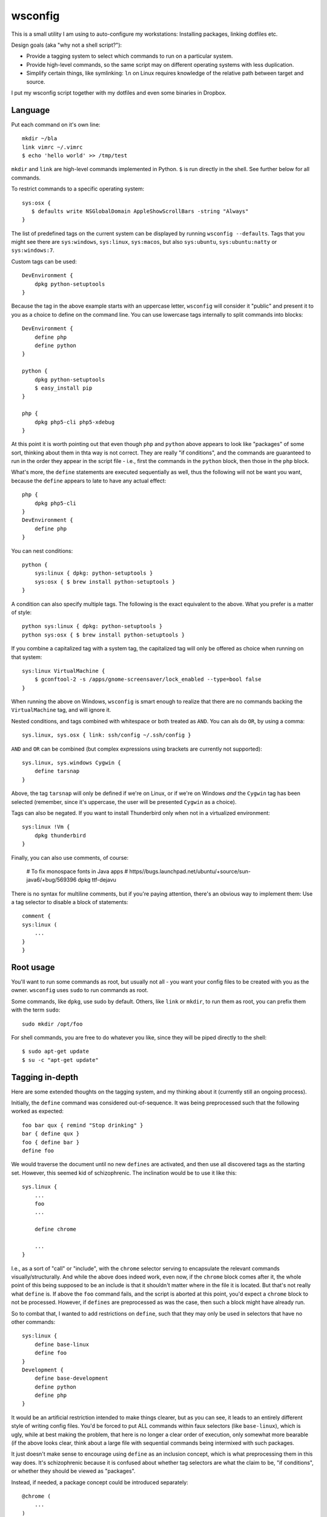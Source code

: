 wsconfig
========

This is a small utility I am using to auto-configure my workstations:
Installing packages, linking dotfiles etc.

Design goals (aka "why not a shell script?"):

- Provide a tagging system to select which commands to run on a particular
  system.

- Provide high-level commands, so the same script may on different operating
  systems with less duplication.

- Simplify certain things, like symlinking: ``ln`` on Linux requires knowledge
  of the relative path between target and source.

I put my wsconfig script together with my dotfiles and even some binaries
in Dropbox.


Language
--------

Put each command on it's own line::

    mkdir ~/bla
    link vimrc ~/.vimrc
    $ echo 'hello world' >> /tmp/test

``mkdir`` and ``link`` are high-level commands implemented in Python. ``$`` is
run directly in the shell. See further below for all commands.

To restrict commands to a specific operating system::

    sys:osx {
       $ defaults write NSGlobalDomain AppleShowScrollBars -string "Always"
    }


The list of predefined tags on the current system can be displayed by running
``wsconfig --defaults``. Tags that you might see there are ``sys:windows``,
``sys:linux``, ``sys:macos``, but also ``sys:ubuntu``, ``sys:ubuntu:natty``
or ``sys:windows:7``.

Custom tags can be used::

    DevEnvironment {
        dpkg python-setuptools
    }


Because the tag in the above example starts with an uppercase letter,
``wsconfig`` will consider it "public" and present it to you as a choice to
define on the command line. You can use lowercase tags internally to split
commands into blocks::

    DevEnvironment {
        define php
        define python
    }

    python {
        dpkg python-setuptools
        $ easy_install pip
    }

    php {
        dpkg php5-cli php5-xdebug
    }

At this point it is worth pointing out that even though ``php`` and ``python``
above appears to  look like "packages" of some sort, thinking about them in
thta way is not correct. They are really "if conditions", and the commands are
guaranteed to run in the order they appear in the script file - i.e., first
the commands in the ``python`` block, then those in the ``php`` block.

What's more, the ``define`` statements are executed sequentially as well, thus
the following will not be want you want, because the ``define`` appears to late
to have any actual effect::

    php {
        dpkg php5-cli
    }
    DevEnvironment {
        define php
    }


You can nest conditions::

    python {
        sys:linux { dpkg: python-setuptools }
        sys:osx { $ brew install python-setuptools }
    }


A condition can also specify multiple tags. The following is the exact
equivalent to the above. What you prefer is a matter of style::

    python sys:linux { dpkg: python-setuptools }
    python sys:osx { $ brew install python-setuptools }


If you combine a capitalized tag with a system tag, the capitalized tag will
only be offered as choice when running on that system::

    sys:linux VirtualMachine {
        $ gconftool-2 -s /apps/gnome-screensaver/lock_enabled --type=bool false
    }

When running the above on Windows, ``wsconfig`` is smart enough to realize
that there are no commands backing the ``VirtualMachine`` tag, and will
ignore it.

Nested conditions, and tags combined with whitespace or both treated as ``AND``.
You can als do ``OR``, by using a comma::

    sys.linux, sys.osx { link: ssh/config ~/.ssh/config }


``AND`` and ``OR`` can be combined (but complex expressions using brackets
are currently not supported)::

    sys.linux, sys.windows Cygwin {
        define tarsnap
    }

Above, the tag ``tarsnap`` will only be defined if we're on Linux, or if we're
on Windows *and* the ``Cygwin`` tag has been selected (remember, since it's
uppercase, the user will be presented ``Cygwin`` as a choice).

Tags can also be negated. If you want to install Thunderbird only when not in
a virtualized environment::

    sys:linux !Vm {
        dpkg thunderbird
    }

Finally, you can also use comments, of course:

    # To fix monospace fonts in Java apps
    # https//bugs.launchpad.net/ubuntu/+source/sun-java6/+bug/569396
    dpkg ttf-dejavu

There is no syntax for multiline comments, but if you're paying attention,
there's an obvious way to implement them: Use a tag selector to disable a
block of statements::

    comment {
    sys:linux (
        ...
    }
    }



Root usage
----------

You'll want to run some commands as root, but usually not all - you want your
config files to be created with you as the owner. ``wsconfig`` uses ``sudo``
to run commands as root.

Some commands, like ``dpkg``, use sudo by default. Others, like ``link`` or
``mkdir``, to run them as root, you can prefix them with the term ``sudo``::

    sudo mkdir /opt/foo

For shell commands, you are free to do whatever you like, since they will be
piped directly to the shell::

    $ sudo apt-get update
    $ su -c "apt-get update"


Tagging in-depth
----------------

Here are some extended thoughts on the tagging system, and my thinking about
it (currently still an ongoing process).

Initially, the ``define`` command was considered out-of-sequence. It was being
preprocessed such that the following worked as expected::

    foo bar qux { remind "Stop drinking" }
    bar { define qux }
    foo { define bar }
    define foo

We would traverse the document until no new ``defines`` are activated, and then
use all discovered tags as the starting set. However, this seemed kid of
schizophrenic. The inclination would be to use it like this::

    sys.linux {
        ...
        foo
        ...

        define chrome

        ...
    }

I.e., as a sort of "call" or "include", with the ``chrome`` selector serving
to encapsulate the relevant commands visually/structurally. And while the above
does indeed work, even now, if the ``chrome`` block comes after it, the whole
point of this being supposed to be an include is that it shouldn't matter where
in the file it is located.
But that's not really what ``define`` is. If above the ``foo`` command fails,
and the script is aborted at this point, you'd expect a ``chrome`` block to not
be processed. However, if ``defines`` are preprocessed as was the case, then
such a block might have already run.

So to combat that, I wanted to add restrictions on ``define``, such that they
may only be used in selectors that have no other commands::

    sys:linux {
        define base-linux
        define foo
    }
    Development {
        define base-development
        define python
        define php
    }


It would be an artificial restriction intended to make things clearer, but as
you can see, it leads to an entirely different style of writing config files.
You'd be forced to put ALL commands within faux selectors (like ``base-linux``),
which is ugly, while at best making the problem, that here is no longer a
clear order of execution, only somewhat more bearable (if the above looks clear,
think about a large file with sequential commands being intermixed with such
packages.

It just doesn't make sense to encourage using ``define`` as an inclusion
concept, which is what preprocessing them in this way does. It's schizophrenic
because it is confused about whether tag selectors are what the claim to be,
"if conditions", or whether they should be viewed as "packages".

Instead, if needed, a package concept could be introduced separately::

    @chrome (
        ...
    )

    sys:linux {
        ....
        @chrome  # Include the chrome package.
    }

The @()-syntax could indicate a package, NOT a selector, and they would only
ever run when included (but only once). These could also have other uses, like
indicating a "unit of execution", where errors would be caught, such that an
error in the package causes subsequent statements in the package to be skipped,
but further statements outside to be run.

On the other hand, introducing a different type of syntax might already be too
much. This is supposed to be simple after all. There is another potential
solution: A multi-pass apply process. So if we take the example from before::

    sys.linux {
        ...
        foo
        ...

        define chrome
        ...
    }

Then ``chrome`` would not be preprocessed. If the script ends with ``foo``,
then no ``chrome`` block will have run. Instead, code processing the document
comes across the ``define`` only when ``foo`` has already run, and when it
does, it schedules another document traverse. The second time, commands that
have already run skipped, but commands newly unlocked by the tag are run now.

This might be the perfect solution because:
    - No extra syntax.
    - The order in which commands run is not any more confusing then with @(),
      and it could be used equally as effectively to structure code.
    - It avoids the main conceptional issue with the original ``define`` -
      that it was processed out-of-order.
    - The @() syntax would need to implement code to avoid running multiple
      times as well.
    - It fixes the problem that defines have now, that they have no effect
      if in the wrong order.

----


There's a further aspect that I'm currently not happy with. Take the following
pieces of code::

    DevEnviron {
        Python {}
        Php {}
    }

::

    DevEnviron {
        define python
    }
    python {
        Python3 {}
    }

In both cases, only the ``DevEnviron`` tag will be presented as a choice.
Why? ``wsconfig`` would either have to indiscriminately present all such tags
as choices, as a flat list, without recognizing the dependencies, even though,
in the first example, defining ``Python`` has no effect without also defining
``DevEnviron`` (this could be an optional ``--all`` switch).
Or it would have to present you with a tree of choices, i.e. recognizing the
dependency between ``Dev`` and ``Python``. This could happen through a smart
algorithm, or by going through a multi-step choice process (choose
``DevEnviron``, then choose ``Python``, after each step traversing the tree for
new tags that become available).

Initially, I thought about validation rules that prevented such tags from being
``hidden``, but that doesn't really make a lot of sense, and one reason is how
easy it can be worked around. If this fails validation::

    Python {
        Dev {}
    }

Then this would bypass it, but have the same effect (the Python tag being
useless without the Dev tag)::

    Dev {
        python { noop }
    }
    Python { define python }



Available commands
------------------

$
    Execute something in the shell. These are not parsed like other commands -
    instead, content is given to the shell as-is. A multiline shell syntax
    is also supported::

        $: set -e
           FOO=bar
           echo $FOO

    Whitespace is significant here. After the colon, every line that is
    indented at least as many characters as the position of the colon will
    be considered part of the shell command. The first line with an indentation
    level equal or lower than the column will be the next regular command::

        $:
              FOO=bar
            echo $FOO
         remind "This is no longer shell"

dpkg
    Install dpkg packages on Debian-systems, using apt-get.

link
    Create a symbolic link. Both pathnames can be relative to the config
    file itself, wsconfig will properly construct the link target path.

    The command will fail if the target file already exists with a different
    link target than the one you wish to say. You can add an ``-f`` option
    to force a link overwrite::

        link -f virtualenvs/postmkvirtualenv ~/.virtualenvs/postmkvirtualenv

mkdir
    Creates a directory, if it does't exist yet.

pip
    Install a Python package using "pip". pip needs to be available.

wine
    Run a windows executable via wine.

remind
    Remind yourself of some manual setup step. These will be collected and
    presented at the end of the script.


Applying a config file:
----------------------

::

    $ wsconfig my_config_file
    Available choices:
      Dev
      Vm
    $ wsconfig my_config_file apply Development

    
    
Similar tools
-------------

https://github.com/technicalpickles/homesick
